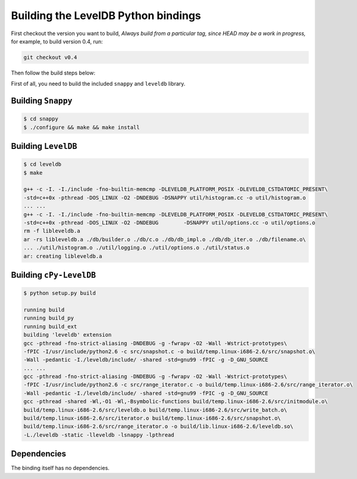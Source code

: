 Building the LevelDB Python bindings 
====================================

First checkout the version you want to build, *Always build from a particular tag, since HEAD may be
a work in progress,* for example, to build version 0.4, run:

.. code-block:: bash

    git checkout v0.4

Then follow the build steps below:


First of all, you need to build the included ``snappy`` and  ``leveldb`` library.

Building ``Snappy``
-------------------

.. code-block:: bash

    $ cd snappy
    $ ./configure && make && make install


Building ``LevelDB``
--------------------

.. code-block:: bash

    $ cd leveldb
    $ make 

    g++ -c -I. -I./include -fno-builtin-memcmp -DLEVELDB_PLATFORM_POSIX -DLEVELDB_CSTDATOMIC_PRESENT\
    -std=c++0x -pthread -DOS_LINUX -O2 -DNDEBUG -DSNAPPY util/histogram.cc -o util/histogram.o
    ... ...
    g++ -c -I. -I./include -fno-builtin-memcmp -DLEVELDB_PLATFORM_POSIX -DLEVELDB_CSTDATOMIC_PRESENT\
    -std=c++0x -pthread -DOS_LINUX -O2 -DNDEBUG        -DSNAPPY util/options.cc -o util/options.o
    rm -f libleveldb.a
    ar -rs libleveldb.a ./db/builder.o ./db/c.o ./db/db_impl.o ./db/db_iter.o ./db/filename.o\
    ... ./util/histogram.o ./util/logging.o ./util/options.o ./util/status.o
    ar: creating libleveldb.a


Building ``cPy-LevelDB`` 
-------------------------

.. code-block:: bash

    $ python setup.py build

    running build
    running build_py
    running build_ext
    building 'leveldb' extension
    gcc -pthread -fno-strict-aliasing -DNDEBUG -g -fwrapv -O2 -Wall -Wstrict-prototypes\
    -fPIC -I/usr/include/python2.6 -c src/snapshot.c -o build/temp.linux-i686-2.6/src/snapshot.o\
    -Wall -pedantic -I./leveldb/include/ -shared -std=gnu99 -fPIC -g -D_GNU_SOURCE
    ... ...
    gcc -pthread -fno-strict-aliasing -DNDEBUG -g -fwrapv -O2 -Wall -Wstrict-prototypes\
    -fPIC -I/usr/include/python2.6 -c src/range_iterator.c -o build/temp.linux-i686-2.6/src/range_iterator.o\
    -Wall -pedantic -I./leveldb/include/ -shared -std=gnu99 -fPIC -g -D_GNU_SOURCE
    gcc -pthread -shared -Wl,-O1 -Wl,-Bsymbolic-functions build/temp.linux-i686-2.6/src/initmodule.o\
    build/temp.linux-i686-2.6/src/leveldb.o build/temp.linux-i686-2.6/src/write_batch.o\
    build/temp.linux-i686-2.6/src/iterator.o build/temp.linux-i686-2.6/src/snapshot.o\
    build/temp.linux-i686-2.6/src/range_iterator.o -o build/lib.linux-i686-2.6/leveldb.so\
    -L./leveldb -static -lleveldb -lsnappy -lpthread


Dependencies
------------

The binding itself has no dependencies.

